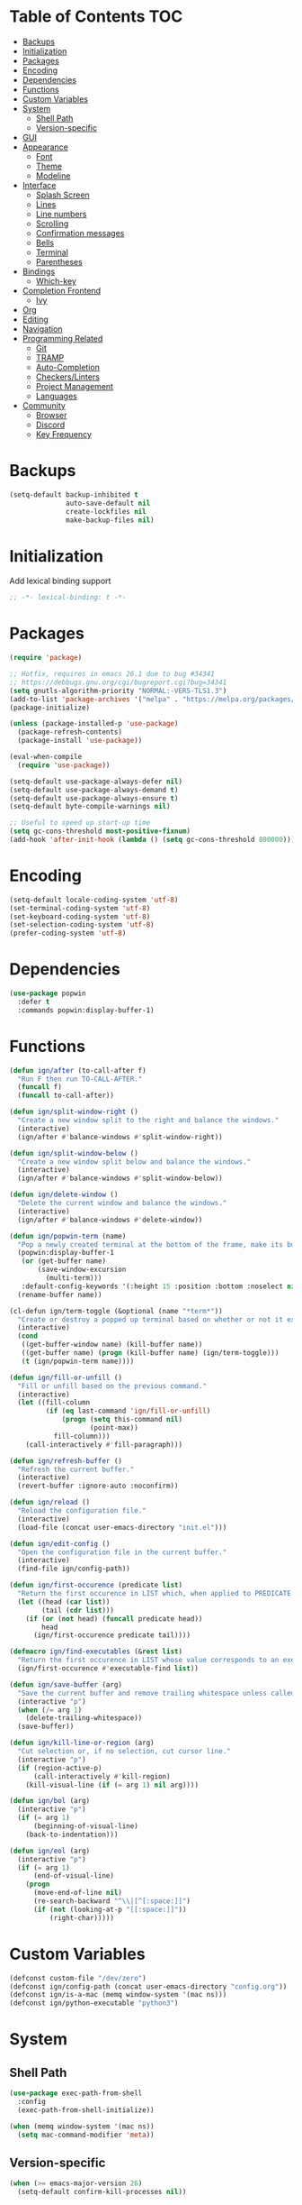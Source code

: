 * Table of Contents                                                     :TOC:
- [[#backups][Backups]]
- [[#initialization][Initialization]]
- [[#packages][Packages]]
- [[#encoding][Encoding]]
- [[#dependencies][Dependencies]]
- [[#functions][Functions]]
- [[#custom-variables][Custom Variables]]
- [[#system][System]]
  - [[#shell-path][Shell Path]]
  - [[#version-specific][Version-specific]]
- [[#gui][GUI]]
- [[#appearance][Appearance]]
  - [[#font][Font]]
  - [[#theme][Theme]]
  - [[#modeline][Modeline]]
- [[#interface][Interface]]
  - [[#splash-screen][Splash Screen]]
  - [[#lines][Lines]]
  - [[#line-numbers][Line numbers]]
  - [[#scrolling][Scrolling]]
  - [[#confirmation-messages][Confirmation messages]]
  - [[#bells][Bells]]
  - [[#terminal][Terminal]]
  - [[#parentheses][Parentheses]]
- [[#bindings][Bindings]]
  - [[#which-key][Which-key]]
- [[#completion-frontend][Completion Frontend]]
  - [[#ivy][Ivy]]
- [[#org][Org]]
- [[#editing][Editing]]
- [[#navigation][Navigation]]
- [[#programming-related][Programming Related]]
  - [[#git][Git]]
  - [[#tramp][TRAMP]]
  - [[#auto-completion][Auto-Completion]]
  - [[#checkerslinters][Checkers/Linters]]
  - [[#project-management][Project Management]]
  - [[#languages][Languages]]
- [[#community][Community]]
  - [[#browser][Browser]]
  - [[#discord][Discord]]
  - [[#key-frequency][Key Frequency]]

* Backups

#+BEGIN_SRC emacs-lisp
  (setq-default backup-inhibited t
                auto-save-default nil
                create-lockfiles nil
                make-backup-files nil)
#+END_SRC

* Initialization

Add lexical binding support
#+BEGIN_SRC emacs-lisp
;; -*- lexical-binding: t -*-
#+END_SRC

* Packages

#+BEGIN_SRC emacs-lisp
  (require 'package)

  ;; Hotfix, requires in emacs 26.1 due to bug #34341
  ;; https://debbugs.gnu.org/cgi/bugreport.cgi?bug=34341
  (setq gnutls-algorithm-priority "NORMAL:-VERS-TLS1.3")
  (add-to-list 'package-archives '("melpa" . "https://melpa.org/packages/") t)
  (package-initialize)

  (unless (package-installed-p 'use-package)
    (package-refresh-contents)
    (package-install 'use-package))

  (eval-when-compile
    (require 'use-package))

  (setq-default use-package-always-defer nil)
  (setq-default use-package-always-demand t)
  (setq-default use-package-always-ensure t)
  (setq-default byte-compile-warnings nil)

  ;; Useful to speed up start-up time
  (setq gc-cons-threshold most-positive-fixnum)
  (add-hook 'after-init-hook (lambda () (setq gc-cons-threshold 800000)))
#+END_SRC

* Encoding

#+BEGIN_SRC emacs-lisp
  (setq-default locale-coding-system 'utf-8)
  (set-terminal-coding-system 'utf-8)
  (set-keyboard-coding-system 'utf-8)
  (set-selection-coding-system 'utf-8)
  (prefer-coding-system 'utf-8)
#+END_SRC

* Dependencies

#+BEGIN_SRC emacs-lisp
  (use-package popwin
    :defer t
    :commands popwin:display-buffer-1)
#+END_SRC

* Functions

#+BEGIN_SRC emacs-lisp
  (defun ign/after (to-call-after f)
    "Run F then run TO-CALL-AFTER."
    (funcall f)
    (funcall to-call-after))

  (defun ign/split-window-right ()
    "Create a new window split to the right and balance the windows."
    (interactive)
    (ign/after #'balance-windows #'split-window-right))

  (defun ign/split-window-below ()
    "Create a new window split below and balance the windows."
    (interactive)
    (ign/after #'balance-windows #'split-window-below))

  (defun ign/delete-window ()
    "Delete the current window and balance the windows."
    (interactive)
    (ign/after #'balance-windows #'delete-window))

  (defun ign/popwin-term (name)
    "Pop a newly created terminal at the bottom of the frame, make its buffer name NAME."
    (popwin:display-buffer-1
     (or (get-buffer name)
         (save-window-excursion
           (multi-term)))
     :default-config-keywords '(:height 15 :position :bottom :noselect nil :stick t))
    (rename-buffer name))

  (cl-defun ign/term-toggle (&optional (name "*term*"))
    "Create or destroy a popped up terminal based on whether or not it exists."
    (interactive)
    (cond
     ((get-buffer-window name) (kill-buffer name))
     ((get-buffer name) (progn (kill-buffer name) (ign/term-toggle)))
     (t (ign/popwin-term name))))

  (defun ign/fill-or-unfill ()
    "Fill or unfill based on the previous command."
    (interactive)
    (let ((fill-column
           (if (eq last-command 'ign/fill-or-unfill)
               (progn (setq this-command nil)
                      (point-max))
             fill-column)))
      (call-interactively #'fill-paragraph)))

  (defun ign/refresh-buffer ()
    "Refresh the current buffer."
    (interactive)
    (revert-buffer :ignore-auto :noconfirm))

  (defun ign/reload ()
    "Reload the configuration file."
    (interactive)
    (load-file (concat user-emacs-directory "init.el")))

  (defun ign/edit-config ()
    "Open the configuration file in the current buffer."
    (interactive)
    (find-file ign/config-path))

  (defun ign/first-occurence (predicate list)
    "Return the first occurence in LIST which, when applied to PREDICATE returns t."
    (let ((head (car list))
          (tail (cdr list)))
      (if (or (not head) (funcall predicate head))
          head
        (ign/first-occurence predicate tail))))

  (defmacro ign/find-executables (&rest list)
    "Return the first occurence in LIST whose value corresponds to an executable."
    (ign/first-occurence #'executable-find list))

  (defun ign/save-buffer (arg)
    "Save the current buffer and remove trailing whitespace unless called interactively."
    (interactive "p")
    (when (/= arg 1)
      (delete-trailing-whitespace))
    (save-buffer))

  (defun ign/kill-line-or-region (arg)
    "Cut selection or, if no selection, cut cursor line."
    (interactive "p")
    (if (region-active-p)
        (call-interactively #'kill-region)
      (kill-visual-line (if (= arg 1) nil arg))))

  (defun ign/bol (arg)
    (interactive "p")
    (if (= arg 1)
        (beginning-of-visual-line)
      (back-to-indentation)))

  (defun ign/eol (arg)
    (interactive "p")
    (if (= arg 1)
        (end-of-visual-line)
      (progn
        (move-end-of-line nil)
        (re-search-backward "^\\|[^[:space:]]")
        (if (not (looking-at-p "[[:space:]]"))
            (right-char)))))
#+END_SRC

* Custom Variables
#+BEGIN_SRC emacs-lisp
  (defconst custom-file "/dev/zero")
  (defconst ign/config-path (concat user-emacs-directory "config.org"))
  (defconst ign/is-a-mac (memq window-system '(mac ns)))
  (defconst ign/python-executable "python3")
#+END_SRC

* System
** Shell Path

#+BEGIN_SRC emacs-lisp
  (use-package exec-path-from-shell
    :config
    (exec-path-from-shell-initialize))

  (when (memq window-system '(mac ns))
    (setq mac-command-modifier 'meta))
#+END_SRC

** Version-specific

#+BEGIN_SRC emacs-lisp
  (when (>= emacs-major-version 26)
    (setq-default confirm-kill-processes nil))
#+END_SRC

* GUI

#+BEGIN_SRC emacs-lisp
  (when (display-graphic-p)
    (menu-bar-mode 0)
    (toggle-scroll-bar 0)
    (tool-bar-mode 0))
#+END_SRC

* Appearance
** Font

#+BEGIN_SRC emacs-lisp
  (set-frame-font (if ign/is-a-mac "Menlo-18" "SourceCodePro-12") nil t)

  (use-package all-the-icons
    :if (display-graphic-p))
#+END_SRC

** Theme

#+BEGIN_SRC emacs-lisp
  (use-package doom-themes
    :custom-face
    (font-lock-function ((t (:foreground "#e06c75"))))
    :custom
    (doom-vibrant-brighter-comments t)
    (doom-vibrant-brighter-modeline t)
    :config
    (doom-themes-org-config)
    (load-theme 'doom-dracula t))

  (use-package solaire-mode
    :disabled
    :defer t
    :hook
    (prog-mode . turn-on-solaire-mode)
    :custom
    (solaire-mode-remap-modeline nil)
    :config
    (solaire-mode-swap-bg))
#+END_SRC

** Modeline

#+BEGIN_SRC emacs-lisp
  (line-number-mode t)
  (column-number-mode t)

  (use-package doom-modeline
    :if (display-graphic-p)
    :custom
    (doom-modeline-python-executable ign/python-executable)
    (doom-modeline-icon t)
    (doom-modeline-major-mode-icon t)
    (doom-modeline-version t)
    (doom-modeline-buffer-file-name-style 'file-name)
    :config
    (doom-modeline-mode t))
#+END_SRC

* Interface
** Splash Screen

#+BEGIN_SRC emacs-lisp
  (use-package dashboard
    :if (display-graphic-p)
    :bind
    (:map dashboard-mode-map
          ("C-n" . widget-forward)
          ("C-p" . widget-backward))
    :custom
    (dashboard-banner-logo-title
     (format ""
             (float-time (time-subtract after-init-time before-init-time))
             (length package-activated-list) gcs-done))
    (dashboard-startup-banner 'logo)
    (dashboard-items '((recents  . 5)
                       (projects . 5)))
    (dashboard-set-heading-icons t)
    (dashboard-set-footer nil)
    (dashboard-set-file-icons t)
    (dashboard-set-init-info t)
    (dashboard-set-navigator t)
    (dashboard-navigator-buttons
     `((("" "Github" "Github"
         (lambda (&rest _) (browse-url-generic "https://github.com/Lgneous")))
        ("" "Configuration" "Configuration"
         (lambda (&rest _) (ign/edit-config)))
        ("" "Reload" "Restart emacs"
         (lambda (&rest _) (ign/reload))))))
    (dashboard-center-content t)
    :config
    (dashboard-setup-startup-hook))
#+END_SRC

** Lines

#+BEGIN_SRC emacs-lisp
  (setq-default transient-mark-mode t
                visual-line-mode t
                indent-tabs-mode nil
                tab-width 4)

  (when (display-graphic-p)
    (add-hook 'prog-mode-hook #'hl-line-mode))
#+END_SRC

** Line numbers

#+BEGIN_SRC emacs-lisp
  (use-package linum
    :ensure nil
    :if (< emacs-major-version 26)
    :hook
    (prog-mode . linum-mode)
    :custom
    (linum-format " %d ")
    :config
    (set-face-underline 'linum nil))

  (use-package display-line-numbers
    :ensure nil
    :if (>= emacs-major-version 26)
    :hook
    (prog-mode . display-line-numbers-mode)
    :custom
    (display-line-numbers-type 'relative)
    (display-line-numbers-current-absolute t)
    (display-line-numbers-width 2)
    (display-line-numbers-widen t))
#+END_SRC

** Scrolling

#+BEGIN_SRC emacs-lisp
  (setq-default scroll-margin 0
                scroll-conservatively 10000
                scroll-preserve-screen-position t
                mouse-wheel-progressive-speed nil)
#+END_SRC

** Confirmation messages

#+BEGIN_SRC emacs-lisp
  (defalias 'yes-or-no-p (lambda (&rest _) t))
  (setq-default confirm-kill-emacs nil)
#+END_SRC

** Bells

#+BEGIN_SRC emacs-lisp
  (setq-default visible-bell nil
                audible-bell nil
                ring-bell-function 'ignore)
#+END_SRC

** Terminal

#+BEGIN_SRC emacs-lisp
  (use-package multi-term
    :custom
    (multi-term-program (ign/find-executables "zsh" "bash" "sh")))
#+END_SRC

** Parentheses

#+BEGIN_SRC emacs-lisp
  (use-package rainbow-delimiters
    :defer t
    :hook
    (prog-mode . rainbow-delimiters-mode))

  (use-package smartparens
    :defer t
    :hook
    (prog-mode . smartparens-mode)
    :custom
    (sp-escape-quotes-after-insert nil)
    :config
    (require 'smartparens-config))

  (show-paren-mode t)
#+END_SRC

* Bindings

#+BEGIN_SRC emacs-lisp
  (keyboard-translate ?\C-t ?\C-x)
  (keyboard-translate ?\C-x ?\C-t)
  (define-key key-translation-map (kbd "M-t") (kbd "M-x"))
  (define-key key-translation-map (kbd "M-x") (kbd "M-t"))

  (define-key comint-mode-map (kbd "C-l") #'comint-clear-buffer)

  (use-package bind-key)
  (bind-key* "C-x C-s" #'ign/save-buffer)
  (bind-key* "C-a" #'ign/bol)
  (bind-key* "C-e" #'ign/eol)
  (bind-key* "C-k" #'ign/kill-line-or-region)
  (bind-key* "C-c DEL" #'ign/term-toggle)
  (use-package hydra)
#+END_SRC

** Which-key

#+BEGIN_SRC emacs-lisp
  (use-package which-key
    :config
    (which-key-mode t))
#+END_SRC

* Completion Frontend
** Ivy
#+BEGIN_SRC emacs-lisp
  (use-package ivy
    :bind
    ([switch-to-buffer] . ivy-switch-buffer)
    (:map ivy-minibuffer-map
          ("<return>" . ivy-alt-done)
          ("C-r" . ivy-previous-line)
          ("C-s" . ivy-next-line))
    :custom-face
    (ivy-current-match ((t (:background "#3d4451"))))
    :custom
    (ivy-use-virtual-buffers t)
    (ivy-count-format "%d/%d ")
    (ivy-height 20)
    (ivy-display-style 'fancy)
    (ivy-format-function 'ivy-format-function-line)
    (ivy-wrap t)
    (ivy-action-wrap t)
    (ivy-re-builders-alist
     '((t . ivy--regex-plus)))
    (ivy-initial-inputs-alist nil)
    :config
    (ivy-mode t))

  (use-package counsel
    :after ivy
    :config
    (counsel-mode t))

  (use-package swiper
    :after ivy
    :bind
    ("C-r" . swiper-isearch-backward)
    ("C-s" . swiper-isearch)
    (:map swiper-isearch-map
          ;; Required, bugged by default
          ("M-n" . ivy-next-history-element)))

  ;; This will make counsel-M-x sort candidates by frequency
  (use-package smex)
#+END_SRC

* Org

#+BEGIN_SRC emacs-lisp
  (use-package org
    :mode
    ("\\.org\\'" . org-mode)
    :ensure nil
    :hook
    (org-babel-after-execute . org-redisplay-inline-images)
    :custom
    (org-image-actual-width 480)
    (org-src-fontify-natively t)
    (org-src-tab-acts-natively t)
    (org-pretty-entities t)
    (org-hide-emphasis-markers t)
    (org-startup-with-inline-images t)
    (org-babel-python-command "python3 -i")
    (org-format-latex-options (plist-put org-format-latex-options :scale 1.4))
    :config
    (add-to-list 'org-structure-template-alist
                 '("el" "#+BEGIN_SRC emacs-lisp\n?\n#+END_SRC"))
    (org-babel-do-load-languages
     'org-babel-load-languages
     '((python . t)
       (ocaml . t)
       (gnuplot . t))))

  (use-package toc-org
    :after org
    :hook
    (org-mode . toc-org-enable))

  (use-package org-bullets
    :after org
    :hook
    (org-mode . org-bullets-mode))

  (use-package px)
#+END_SRC

* Editing

#+BEGIN_SRC emacs-lisp
  (setq-default require-final-newline t)
  (global-subword-mode t)
  (delete-selection-mode t)

  (global-set-key [remap fill-paragraph] #'ign/fill-or-unfill)

  (use-package expand-region
    :defer t
    :commands er/expand-region
    :bind
    ("C-=" . er/expand-region))

  (use-package multiple-cursors
    :defer t
    :bind
    ("C-." . mc/mark-next-like-this)
    ("C-," . mc/mark-previous-like-this)
    ("C->" . mc/skip-to-next-like-this)
    ("C-<" . mc/skip-to-previous-like-this)
    ("C-c C-." . mc/mark-all-like-this)
    ("C-x SPC" . mc/edit-lines))

  (use-package aggressive-indent
    :defer t)

  (use-package yasnippet
    :defer t
    :bind
    (:map yas-minor-mode-map
          ("C-M-/" . yas-expand)
          ("TAB" . nil)))

  (use-package yasnippet-snippets)
#+END_SRC

* Navigation

#+BEGIN_SRC emacs-lisp
  (use-package avy
    :bind
    ("C-'" . avy-goto-char-timer)
    :custom
    (avy-keys '(?a ?o ?e ?u ?h ?t ?n ?s)))
#+END_SRC

* Programming Related
** Git

#+BEGIN_SRC emacs-lisp
  (use-package magit
    :defer t
    :bind
    ("C-c g" . magit))

  (use-package forge
    :after magit)

  (use-package gitignore-mode
    :mode "\\.gitignore\\'")

  (use-package gitconfig-mode
    :mode "\\.gitconfig\\'")
#+END_SRC

** TRAMP

#+BEGIN_SRC emacs-lisp
  (use-package tramp
    :ensure nil
    :custom
    (password-cache-expiry nil)
    :config
    (add-to-list 'tramp-methods
                 '("gssh"
                   (tramp-login-program "gcloud compute ssh")
                   (tramp-login-args (("%h")))
                   (tramp-async-args (("-q")))
                   (tramp-remote-shell "/bin/sh")
                   (tramp-remote-shell-args ("-c"))
                   (tramp-gw-args (("-o" "GlobalKnownHostsFile=/dev/null")
                                   ("-o" "UserKnownHostsFile=/dev/null")
                                   ("-o" "StrictHostKeyChecking=no")))
                   (tramp-default-port 22))))
#+END_SRC

** Auto-Completion

#+BEGIN_SRC emacs-lisp
  (use-package company
    :bind
    ("M-/" . company-complete)
    (:map company-active-map
          ("M-/" . company-other-backend)
          ("M-n" . nil)
          ("M-p" . nil)
          ("C-n" . company-select-next)
          ("C-p" . company-select-previous))
    :custom-face
    (company-tooltip ((t (:foreground "#abb2bf" :background "#30343c"))))
    (company-tooltip-annotation ((t (:foreground "#abb2bf" :background "#30343c"))))
    (company-tooltip-selection ((t (:foreground "#abb2bf" :background "#393f49"))))
    (company-tooltip-mouse ((t (:background "#30343c"))))
    (company-tooltip-common ((t (:foreground "#abb2bf" :background "#30343c"))))
    (company-tooltip-common-selection ((t (:foreground "#abb2bf" :background "#393f49"))))
    (company-preview ((t (:background "#30343c"))))
    (company-preview-common ((t (:foreground "#abb2bf" :background "#30343c"))))
    (company-scrollbar-fg ((t (:background "#30343c"))))
    (company-scrollbar-bg ((t (:background "#30343c"))))
    (company-template-field ((t (:foreground "#282c34" :background "#c678dd"))))
    :custom
    (company-require-match 'never)
    (company-dabbrev-downcase nil)
    (company-tooltip-align-annotations t)
    (company-idle-delay 128)
    (company-minimum-prefix-length 128)
    :config
    (global-company-mode t))
#+END_SRC

** Checkers/Linters

#+BEGIN_SRC emacs-lisp
  (use-package flycheck
    :custom-face
    (flycheck-info ((t (:underline (:style line :color "#80FF80")))))
    (flycheck-warning ((t (:underline (:style line :color "#FF9933")))))
    (flycheck-error ((t (:underline (:style line :color "#FF5C33")))))
    (flycheck-check-syntax-automatically '(mode-enabled save))
    :custom
    (flycheck-python-pylint-executable ign/python-executable)
    :config
    (add-to-list 'flycheck-disabled-checkers 'python-flake8)
    (add-to-list 'flycheck-disabled-checkers 'python-mypy)
    (add-to-list 'flycheck-disabled-checkers 'python-pylint)
    (add-to-list 'flycheck-disabled-checkers 'python-pycompile)
    (add-to-list 'flycheck-disabled-checkers 'c/c++-gcc)
    (add-to-list 'flycheck-disabled-checkers 'c/c++-clang)
    (add-to-list 'flycheck-disabled-checkers 'c/c++-cppcheck)
    (global-flycheck-mode t)
    ;; Bad flycheck design, override the default fringe without having to redefine entire checker levels
    (define-fringe-bitmap 'flycheck-fringe-bitmap-double-arrow
      [#b00000000
       #b00000000
       #b00000000
       #b00000000
       #b00000000
       #b00000000
       #b00000000
       #b11100111
       #b11100111
       #b11100111
       #b00000000
       #b00000000
       #b00000000
       #b00000000
       #b00000000
       #b00000000
       #b00000000]))
#+END_SRC

** Project Management

#+BEGIN_SRC emacs-lisp
  (use-package projectile
    :bind
    (:map projectile-mode-map
          ("C-c p" . projectile-command-map))
    :custom
    (projectile-project-search-path '("~/Projects/"))
    (projectile-indexing-method 'hybrid)
    (projectile-sort-order 'access-time)
    (projectile-enable-caching t)
    (projectile-require-project-root t)
    (projectile-completion-system 'ivy)
    :config
    (projectile-mode t))

  (use-package counsel-projectile
    :disabled
    :after
    (counsel projectile)
    :config
    (counsel-projectile-mode t)
    (defalias 'projectile-switch-to-buffer 'counsel-projectile-switch-to-buffer)
    (defalias 'projectile-find-dir 'counsel-projectile-find-dir)
    (defalias 'projectile-find-file 'counsel-projectile-find-file)
    (defalias 'projectile-grep 'counsel-projectile-grep)
    (defalias 'projectile-switch-project 'counsel-projectile-switch-project))
#+END_SRC

** Languages
*** LSP

#+BEGIN_SRC emacs-lisp
  (use-package lsp-mode
    :bind
    (:map lsp-mode-map
          ("M-," . lsp-find-definition)
          ("C-c t" . lsp-find-type-definition)
          ("C-c e" . lsp-rename)
          ("C-c f" . lsp-format-buffer))
    :custom
    (lsp-prefer-flymake nil)
    (lsp-enable-snippet nil))

  (use-package lsp-ui
    :after lsp-mode
    :bind
    (:map lsp-mode-map
          ("M-." . lsp-ui-peek-find-references)
          ("C-c j" . lsp-ui-imenu)
          ("C-c l" . lsp-ui-flycheck-list))
    :hook
    (lsp-mode . lsp-ui-mode)
    :custom
    (lsp-ui-doc-enable nil))

  (use-package dap-mode
    :hook
    (lsp-mode . (lambda () (dap-mode t) (dap-ui-mode t)))
    :config
    (use-package dap-hydra
      :ensure nil
      :bind
      (:map dap-mode-map
            ("C-c d" . dap-hydra))
      :config
      (defhydra+ dap-hydra (:exit nil :foreign-keys run)
        ("d" dap-debug "Start debug session"))))

  (use-package company-lsp
    :after (company lsp-mode)
    :custom
    (company-lsp-async t)
    (company-lsp-cache-candidates t)
    (company-lsp-enable-snippets nil)
    (company-lsp-enable-recompletion t))
#+END_SRC

*** C/C++

#+BEGIN_SRC emacs-lisp
  (use-package cc-mode
    :ensure nil
    :hook
    (c-mode . (lambda () (setq indent-tabs-mode t)))
    :custom
    (c-default-style "linux")
    (c-basic-offset 4))

  (use-package ccls
    :after (lsp-mode dap-mode)
    :hook
    ((c-mode c++-mode) . lsp)
    :custom
    (ccls-executable "~/ccls/Release/ccls")
    (require 'dap-lldb))

  (use-package company-c-headers
    :after company
    :config
    (add-to-list 'company-backends 'company-c-headers))
#+END_SRC

*** Clojure

#+BEGIN_SRC emacs-lisp
  (use-package clojure-mode
    :hook
    (clojure-mode . aggressive-indent-mode))

  (use-package cider
    :bind
    (:map cider-repl-mode-map
          ("C-l" . cider-repl-clear-buffer))
    :custom
    (cider-print-fn 'fipp)
    (cider-repl-display-help-banner nil)
    (cider-repl-pop-to-buffer-on-connect nil)
    (cider-repl-display-in-current-window nil)
    (cider-font-lock-dynamically t))

  (use-package elein)
#+END_SRC

*** Common Lisp

#+BEGIN_SRC emacs-lisp
  (use-package slime
    :hook
    (slime-lisp-mode . aggressive-indent-mode)
    :bind
    (:map slime-repl-mode-map
          ("C-l" . slime-repl-clear-buffer))
    :custom
    (inferior-lisp-program "sbcl")
    (slime-contribs '(slime-fancy)))
#+END_SRC

*** Jupyter

#+BEGIN_SRC emacs-lisp
  (use-package ein
    :mode
    (".*\\.ipynb\\'" . ein:ipynb-mode)
    :custom
    (ein:completion-backend 'ein:use-company-jedi-backends)
    (ein:use-auto-complete-superpack t))
#+END_SRC

*** OCaml

#+BEGIN_SRC emacs-lisp
(use-package tuareg
  :hook
  (tuareg-mode . lsp)
  :mode
  (("\\.ml[ip]?\\'" . tuareg-mode)
   ("\\.mly\\'" . tuareg-menhir-mode)
   ("[./]opam_?\\'" . tuareg-opam-mode)
   ("\\(?:\\`\\|/\\)jbuild\\(?:\\.inc\\)?\\'" . tuareg-jbuild-mode)
   ("\\.eliomi?\\'" . tuareg-mode))
  :custom
  (tuareg-match-patterns-aligned t)
  (tuareg-indent-align-with-first-arg t))
#+END_SRC

*** Python

#+BEGIN_SRC emacs-lisp
  (use-package pip-requirements
    :mode
    ("requirements\\.txt" . pip-requirements-mode))

  (use-package python
    :ensure nil
    :after (lsp-mode dap-mode)
    :preface
    (require 'dap-python)
    :hook
    (python-mode . lsp)
    :custom
    (python-indent 4)
    (python-shell-interpreter ign/python-executable)
    (dap-python-executable ign/python-executable)
    ;; Required for MacOS, prevents newlines from being displayed as ^G
    (python-shell-interpreter-args (if ign/is-a-mac "-c exec('__import__(\\'readline\\')') -i" "-i"))
    (python-fill-docstring-style 'pep-257)
    (py-split-window-on-execute t)
    (lsp-pyls-plugins-mccabe-enabled nil)
    (lsp-pyls-plugins-pycodestyle-enabled nil)
    (lsp-pyls-plugins-pydocstyle-enabled nil)
    (lsp-pyls-plugins-pyflakes-enabled nil))

  (use-package cython-mode)
  (use-package flycheck-cython)
#+END_SRC

*** R

#+BEGIN_SRC emacs-lisp
  (use-package ess)
#+END_SRC

* Community
** Browser

#+BEGIN_SRC emacs-lisp
  (setq-default browse-url-generic-program "chromium")
  (setq-default browse-url-browser-function 'browse-url-chromium)
#+END_SRC

** Discord

#+BEGIN_SRC emacs-lisp
  (use-package elcord
    :if (executable-find "discord")
    :custom
    (elcord-use-major-mode-as-main-icon t)
    :config
    (elcord-mode t))
#+END_SRC

** Key Frequency

#+BEGIN_SRC emacs-lisp
  (use-package keyfreq
    :config
    (keyfreq-mode t))
#+END_SRC
